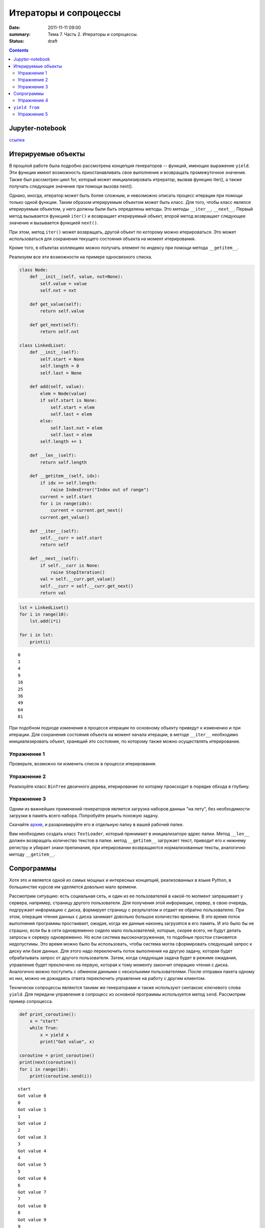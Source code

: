 Итераторы и сопроцессы
######################

:date: 2011-11-11 09:00
:summary: Тема 7. Часть 2. Итераторы и сопроцессы.
:status: draft

.. default-role:: code

.. role:: python(code)
   :language: python

.. contents::

Jupyter-notebook
----------------

`ссылка`_

.. _`ссылка`: /advanced_python/extra/lab9/Coroutine.ipynb

Итерируемые объекты
-------------------

В прошлой работе была подробно рассмотрена концепция генераторов --
функций, имеющих выражение ``yield``. Эти функции имеют возможность
приостанавливать свое выполнение и возвращать промежуточное значение.
Также был рассмотрен цикл for, который может инициализировать итрератор,
вызвав функцию iter(), а также получать следующее значение при помощи
вызова next().

Однако, иногда, итератор может быть более сложным, и невозможно описать
процесс итерации при помощи только одной функции. Таким образом
итерируемым объектом может быть класс. Для того, чтобы класс являлся
итерируемым объектом, у него должны были быть определены методы. Это
методы ``__iter__``, ``__next__``. Первый метод вызывается функцией
``iter()`` и возвращает итерируемый объект, второй метод возвращает
следующее значение и вызывается функцией ``next()``.

При этом, метод ``iter()`` может возвращать, другой объект по которому
можно итерироваться. Это может использоваться для сохранения текущего
состояния объекта на момент итерирования.

Кроме того, в объектах коллекциях можно получать элемент по индексу при
помощи метода ``__getitem__``.

Реализуем все эти возможности на примере односвязного списка.

.. code:: python

    class Node:
        def __init__(self, value, nxt=None):
            self.value = value
            self.nxt = nxt
            
        def get_value(self):
            return self.value
        
        def get_next(self):
            return self.nxt
        
    class LinkedLiset:
        def __init__(self):
            self.start = None
            self.length = 0
            self.last = None
            
        def add(self, value):
            elem = Node(value)
            if self.start is None:
                self.start = elem
                self.last = elem
            else:
                self.last.nxt = elem
                self.last = elem
            self.length += 1
        
        def __len__(self):
            return self.length
        
        def __getitem__(self, idx):
            if idx >= self.length:
                raise IndexError("Index out of range")
            current = self.start
            for i in range(idx):
                current = current.get_next()
            current.get_value()
            
        def __iter__(self):
            self.__curr = self.start
            return self
            
        def __next__(self):
            if self.__curr is None:
                raise StopIteration()
            val = self.__curr.get_value()
            self.__curr = self.__curr.get_next()
            return val

.. code:: python

    lst = LinkedLiset()
    for i in range(10):
        lst.add(i*i)
        
    for i in lst:
        print(i)


.. parsed-literal::

    0
    1
    4
    9
    16
    25
    36
    49
    64
    81
    

При подобном подходе изменения в процессе итерации по основному объекту
приведут к изменению и при итерации. Для сохранения состояния объекта на
момент начала итерации, в методе ``__iter__`` необходимо
инициализировать объект, хранящий это состояние, по которому также можно
осуществлять итерирование.

Упражнение 1
============

Проверьте, возможно ли изменить список в процессе итерирования.

Упражнение 2
============

Реализуйте класс ``BinTree`` двоичного дерева, итерирование по которму
происходит в порядке обхода в глубину.

Упражнение 3
============

Одним из важнейших применений генераторов является загрузка наборов
данных "на лету", без необходимости загрузки в память всего набора.
Попробуйте решить похожую задачу.

Скачайте `архив`_, и разархивируйте его в отдельную папку в вашей рабочей
папке.

.. _`архив`: /advanced_python/extra/lab9/sample.zip

Вам необходимо создать класс ``TextLoader``, который принимает в
инициализаторе адрес папки. Метод ``__len__`` должен возвращать
количество текстов в папке. метод ``__getitem__`` загружает текст,
приводит его к нижнему регистру и убирает знаки препинания, при
итерировании возвращаются нормализованные тексты, аналогично методу
``__getitem__``.

Сопрограммы
-----------

Хотя это и является одной из самых мощных и интересных концепций,
реализованных в языке Python, в большинстве курсов им уделяется довольно
мало времени.

Рассмотрим ситуацию: есть социальная сеть, и один из ее пользователей в
какой-то мопмент запрашивает у сервера, например, страницу другого
пользователя. Для получения этой информации, сервер, в свою очередь,
подгружает информацию с диска, формирует страницу с результатом и отдает
ее обратно пользователю. При этом, операция чтения данных с диска
занимает довольно большое количество времени. В это время поток
выполнения программы простаивает, ожидая, когда же данные наконец
загрузятся в его память. И это было бы не страшно, если бы в сети
одновременно сидело мало пользователей, которые, скорее всего, не будут
делать запросы к серверу одновременно. Но если система
высоконагруженная, то подобные простои становятся недопустимы. Это время
можно было бы использовать, чтобы система могла сформировать следующий
запрос к диску или базе данных. Для этого надо переключить поток
выполнения на другую задачу, которая будет обрабатывать запрос от
другого пользователя. Затем, когда следующая задача будет в режиме
ожидания, управление будет преключено на первую, которая к тому моменту
закончит операцию чтения с диска. Аналогично можно поступить с обменом
данными с несколькими пользователями. После отправки пакета одному из
них, можно не дожидаясь ответа переключить управление на работу с другим
клиентом.

Технически сопроцессы являются такими же генераторами и также используют
синтаксис ключевого слова ``yield``. Для передачи управления в сопроцесс
из основной программы используется метод ``send``. Рассмотрим пример
сопроцесса.

.. code:: python

    def print_coroutine():
        x = "start"
        while True:
            x = yield x
            print("Got value", x)
    
    coroutine = print_coroutine()
    print(next(coroutine))
    for i in range(10):
        print(coroutine.send(i))


.. parsed-literal::

    start
    Got value 0
    0
    Got value 1
    1
    Got value 2
    2
    Got value 3
    3
    Got value 4
    4
    Got value 5
    5
    Got value 6
    6
    Got value 7
    7
    Got value 8
    8
    Got value 9
    9
    

При инициализации сопрограммы вызывается функция ``next``, которая
возвращает управление в основную программу в момент первого вызова
``yield``. Метод ``send`` позволяет передать значение и поток выполнения
в сопрограмму. Сопрограмма выполняется до появления следующего ключевого
слова в коде, а полученное значение возвращается в основную программу.

Процесс выполнения внутри сопрограммы можно контролировать при помощи
исключений. Для вызова исключения внутри сопроцесса используется метод
``throw(Exception, value)``. При этом стоит помнить, что если подобные
вызовы возвращают значение при помощи ``yield``, то для перехода к
следующей ключевой точке необходимо выполнить метод ``next``.

Остановить выполнение сопрограммы можно при помощи метода ``close``.

Основной поток, занимающийся переключением между сопрограммами, мы будем
называть *планировщиком задач* (*scheduler*)

.. code:: python

    class PrintCurrent(Exception):
        pass
    
    class PrintSum(Exception):
        pass
    
    def sum_coroutine():
        print("Starting coroutine")
        s = 0
        try:
            while True:
                try:
                    x = yield
                    s += x
                except PrintCurrent:
                    yield x
                except PrintSum:
                    yield s
        finally:
            print("Stop coroutine")
        
    coroutine = sum_coroutine()
    next(coroutine)
    for i in range(12):
        coroutine.send(i)
        if i%2 == 0:
            print("Current element:", coroutine.throw(PrintCurrent))
            next(coroutine)
        if i%3 == 0:
            print("Current sum:", coroutine.throw(PrintSum))
            next(coroutine)
    
    print()
    print(coroutine.throw(PrintCurrent))
    next(coroutine)
    
    print(coroutine.throw(PrintSum))
    next(coroutine)
    
    coroutine.close()


.. parsed-literal::

    Starting coroutine
    Current element: 0
    Current sum: 0
    Current element: 2
    Current sum: 6
    Current element: 4
    Current element: 6
    Current sum: 21
    Current element: 8
    Current sum: 45
    Current element: 10
    
    11
    66
    Stop coroutine
    

Упражнение 4
============

От некоторого устройства в режиме реального времени приходят данные.
Необходимо написать сопрограмму, которая вычисляет среднее, дисперсию, а
также количество элементов в переданном наборе данных с устройства.
Результаты работы сопрограмма должна выдавать при отправке
соответствующих сигналов.

``yield from``
--------------

Как уже было сказано, генераторы (в том числе сопрограммы) могут
использоваться для контроля потока выполнения программы. Пранировщик
задач распределяет ресурсы, запуская задачу, которая ожидает выполнения,
не допуская простоев. Таким образом реализуется асинхронное выполнение
программ, в том числе в библиотеке asyncio.

Однако, иногда в процессе итерирования, может возникнуть ситуация, в
которй необходимо запустить итерацию внутри сопроцесса и передать
управление из внутреннего процесса в планировщик задач. Для этого
используется конструкция ``yield from``.

.. code:: python

    def generator1():
        for i in range(5):
            yield f"Generator 1: {i}"
            
    def generator2():
        for i in range(5):
            yield f"Generator 2: {i}"
            
    def generator():
        yield from generator1()
        yield from generator2()
        
    for i in generator():
        print(i)


.. parsed-literal::

    Generator 1: 0
    Generator 1: 1
    Generator 1: 2
    Generator 1: 3
    Generator 1: 4
    Generator 2: 0
    Generator 2: 1
    Generator 2: 2
    Generator 2: 3
    Generator 2: 4
    

Это же можно осуществить не только с генераторами, но и с сопрограммами.
Исключения которые создаются в методе ``throw`` автоматически
пробрасываются через ``yield from``.

.. code:: python

    class Terminate(Exception):
        pass
    
    def inner_coroutine():
        print("Inner coroutine started")
        try:
            while True:
                try:
                    x = yield
                    print(f"Inner: {x}")
                except Terminate:
                    break
        finally:
            print("Inner coroutine finished")
        
    def outer_coroutine():
        print("Outer coroutine started")
        try:
            x = yield
            print(f"Outer: {x}")
            x = yield
            print(f"Outer: {x}")
            
            yield from inner_coroutine()
            
            x = yield
            print(f"Outer: {x}")
        finally:
            print("Outer coroutine finished")

.. code:: python

    try:
        coroutine = outer_coroutine()
        next(coroutine)
        coroutine.send(1)
        coroutine.send(2)
        coroutine.send(3)
        coroutine.send(4)
        coroutine.send(5)
        coroutine.throw(Terminate)
        coroutine.send(6)
    except:
        pass


.. parsed-literal::

    Outer coroutine started
    Outer: 1
    Outer: 2
    Inner coroutine started
    Inner: 3
    Inner: 4
    Inner: 5
    Inner coroutine finished
    Outer: 6
    Outer coroutine finished
    

Упражнение 5
============

Представьте, что у вас настроено взаимодействие с сервером, от которого
приходят пакеты, содержащие сообщения от различных клиентов. Обработка
каждого из клиентов должна идти в отдельном потоке.

Реализуйте:

1) Корутина ``connect_user`` принимает данные авторизации от
   пользователя, открывает файл с названием .txt и создает на его основе
   корутину ``цrite_to_file``

2) Корутина ``write_to_file(f_obj)`` записывает переданное планировщиком
   задач сообщение пользователя, которые записываются в файловый объект,
   переданный в качестве аргумента при генерации. Также принимает и
   обрабатывает сигнал об окончании соединения и выходит из сопрограммы.

3) Планировщик задач, распределяющий задачи по сопроцессам на каждого
   пользователя.

.. code:: python

    def user_connection(username):
        import random
        for i in range(random.randint(10, 20)):
            yield f"{username} message{i}"
            
    def establish_connection(auth=True):
        import random
        id = f"{random.randint(0,100000000):010}"
        if auth:
            yield f"auth {id}"
        yield from user_connection(id)
        if auth:
            yield f"disconnect {id}"

Пример данных, приходящих от авторизованного пользователя:

.. code:: python

    for i in establish_connection(): print(i)


.. parsed-literal::

    auth 0081575115
    0081575115 message0
    0081575115 message1
    0081575115 message2
    0081575115 message3
    0081575115 message4
    0081575115 message5
    0081575115 message6
    disconnect 0081575115
    

Пример данных, приходящих от неавторизованного пользователя:

.. code:: python

    for i in establish_connection(False): print(i)


.. parsed-literal::

    0015354373 message0
    0015354373 message1
    0015354373 message2
    0015354373 message3
    0015354373 message4
    0015354373 message5
    0015354373 message6
    0015354373 message7
    0015354373 message8
    0015354373 message9
    0015354373 message10
    0015354373 message11
    0015354373 message12
    

Данные от неавторизованных или разлогиненных пользователей
обрабатываться не должны.

.. code:: python

    def connection():
        import random
        connections = [establish_connection(True) for i in range(10)]
        connections.append(establish_connection(False))
        connections.append(establish_connection(False))
        while len(connections):
            conn = random.choice(connections)
            try:
                yield next(conn)
            except StopIteration:
                del connections[connections.index(conn)]

Пример сообщения, которое надо обработать, можно получить, выполнив следующий код.

.. code:: python

    for i in connection(): 
        print(i)
